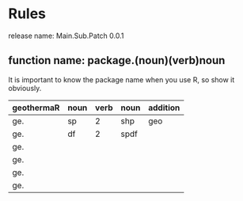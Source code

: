 * Rules
release name: Main.Sub.Patch 0.0.1
** function name: package.(noun)(verb)noun
It is important to know the package name when you use R, so show it obviously.
| geothermaR | noun | verb | noun | addition |
|------------+------+------+------+----------|
| ge.        | sp   |    2 | shp  | geo      |
| ge.        | df   |    2 | spdf |          |
| ge.        |      |      |      |          |
| ge.        |      |      |      |          |
| ge.        |      |      |      |          |
| ge.        |      |      |      |          |
|------------+------+------+------+----------|


